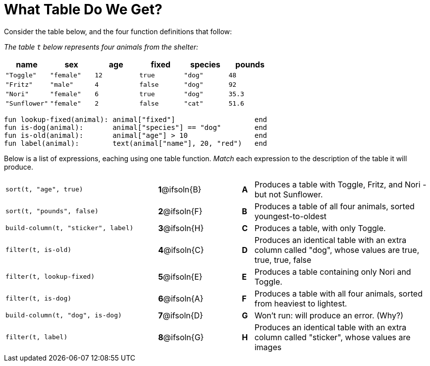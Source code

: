 = What Table Do We Get?

++++
<style>
/* Format matching answers to render with an arrow */
.solution::before{ content: ' → '; }
</style>
++++

Consider the table below, and the four function definitions that follow:

_The table `t` below represents four animals from the shelter:_

[cols='6',options="header"]
|===
| name        | sex       | age   | fixed   | species | pounds
| `"Toggle"`  | `"female"`| `12`  | `true`  | `"dog"` | `48`
| `"Fritz"`   | `"male"`  |  `4`  | `false` | `"dog"` | `92`
| `"Nori"`    | `"female"`|  `6`  | `true`  | `"dog"` | `35.3`
|`"Sunflower"`|`"female"` |  `2`  | `false` | `"cat"` | `51.6`
|===

```
fun lookup-fixed(animal): animal["fixed"]                   end
fun is-dog(animal):       animal["species"] == "dog"        end
fun is-old(animal):       animal["age"] > 10                end
fun label(animal):        text(animal["name"], 20, "red")   end
```

Below is a list of expressions, eaching using one table function. _Match_ each expression to the description of the table it will produce.

[.FillVerticalSpace, cols=">.^13a, ^.^4a, 3, ^.^1a, .^15a",stripes="none",grid="none",frame="none"]
|===

| `sort(t, "age", true)`
|*1*@ifsoln{B} ||*A*
| Produces a table with Toggle, Fritz, and Nori - but not Sunflower.

| `sort(t, "pounds", false)`
|*2*@ifsoln{F} ||*B*
| Produces a table of all four animals, sorted youngest-to-oldest

| `build-column(t, "sticker", label)`
|*3*@ifsoln{H} ||*C*
| Produces a table, with only Toggle.

| `filter(t, is-old)`
|*4*@ifsoln{C}||*D*
| Produces an identical table with an extra column called "dog", whose values are true, true, true, false

| `filter(t, lookup-fixed)`
|*5*@ifsoln{E} ||*E*
| Produces a table containing only Nori and Toggle.

| `filter(t, is-dog)`
|*6*@ifsoln{A} ||*F*
| Produces a table with all four animals, sorted from heaviest to lightest.

| `build-column(t, "dog", is-dog)`
|*7*@ifsoln{D} ||*G*
| Won’t run: will produce an error. (Why?)

| `filter(t, label)`
|*8*@ifsoln{G} ||*H*
| Produces an identical table with an extra column called "sticker", whose values are images

|===

